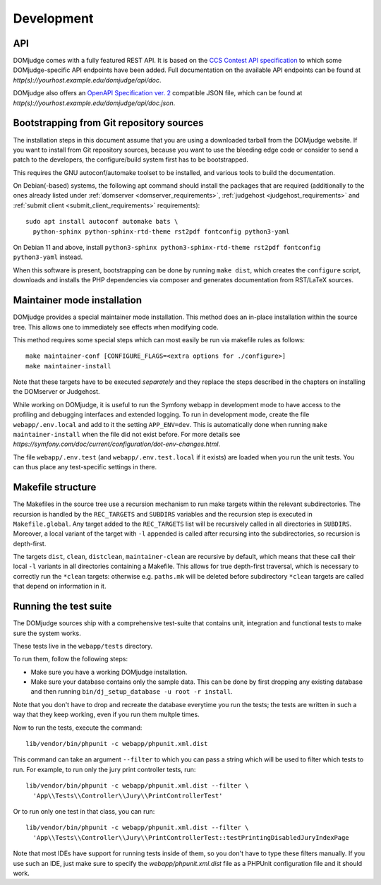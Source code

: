 Development
===========

.. _API:

API
---
DOMjudge comes with a fully featured REST API. It is based on the
`CCS Contest API specification
<https://clics.ecs.baylor.edu/index.php?title=Contest_API>`_
to which some DOMjudge-specific API endpoints have been added. Full documentation
on the available API endpoints can be found at
`http(s)://yourhost.example.edu/domjudge/api/doc`.

DOMjudge also offers an
`OpenAPI Specification ver. 2
<https://swagger.io/docs/specification/2-0/basic-structure/>`_
compatible JSON file, which can be found at
`http(s)://yourhost.example.edu/domjudge/api/doc.json`.


Bootstrapping from Git repository sources
-----------------------------------------
The installation steps in this document assume that you are using a
downloaded tarball from the DOMjudge website. If you want to install
from Git repository sources, because you want to use the bleeding edge
code or consider to send a patch to the developers, the
configure/build system first has to be bootstrapped.

This requires the GNU autoconf/automake toolset to be installed,
and various tools to build the documentation.

On Debian(-based) systems, the following apt command should
install the packages that are required (additionally to the ones
already listed under
:ref:`domserver <domserver_requirements>`,
:ref:`judgehost <judgehost_requirements>` and
:ref:`submit client <submit_client_requirements>` requirements)::

  sudo apt install autoconf automake bats \
    python-sphinx python-sphinx-rtd-theme rst2pdf fontconfig python3-yaml

On Debian 11 and above, install
``python3-sphinx python3-sphinx-rtd-theme rst2pdf fontconfig python3-yaml`` instead.

When this software is present, bootstrapping can be done by running
``make dist``, which creates the ``configure`` script,
downloads and installs the PHP dependencies via composer and
generates documentation from RST/LaTeX sources.

Maintainer mode installation
----------------------------
DOMjudge provides a special maintainer mode installation.
This method does an in-place installation within the source
tree. This allows one to immediately see effects when modifying
code.

This method requires some special steps which can most easily
be run via makefile rules as follows::

  make maintainer-conf [CONFIGURE_FLAGS=<extra options for ./configure>]
  make maintainer-install

Note that these targets have to be executed *separately* and
they replace the steps described in the chapters on installing
the DOMserver or Judgehost.

While working on DOMjudge, it is useful to run the Symfony webapp in
development mode to have access to the profiling and debugging
interfaces and extended logging. To run in development mode, create
the file ``webapp/.env.local`` and add to it the setting
``APP_ENV=dev``. This is automatically done when running ``make
maintainer-install`` when the file did not exist before.
For more details see
`https://symfony.com/doc/current/configuration/dot-env-changes.html`.

The file ``webapp/.env.test`` (and ``webapp/.env.test.local`` if it
exists) are loaded when you run the unit tests. You can thus place any
test-specific settings in there.

Makefile structure
------------------
The Makefiles in the source tree use a recursion mechanism to run make
targets within the relevant subdirectories. The recursion is handled
by the ``REC_TARGETS`` and ``SUBDIRS`` variables and the
recursion step is executed in ``Makefile.global``. Any target
added to the ``REC_TARGETS`` list will be recursively called in
all directories in ``SUBDIRS``. Moreover, a local variant of the
target with ``-l`` appended is called after recursing into the
subdirectories, so recursion is depth-first.

The targets ``dist``, ``clean``, ``distclean``, ``maintainer-clean``
are recursive by default, which means that these call their local
``-l`` variants in all directories containing a Makefile. This
allows for true depth-first traversal, which is necessary to correctly
run the ``*clean`` targets: otherwise e.g. ``paths.mk`` will
be deleted before subdirectory ``*clean`` targets are called that
depend on information in it.

Running the test suite
----------------------

The DOMjudge sources ship with a comprehensive test-suite that contains
unit, integration and functional tests to make sure the system works.

These tests live in the ``webapp/tests`` directory.

To run them, follow the following steps:

* Make sure you have a working DOMjudge installation.
* Make sure your database contains only the sample data. This can be done by
  first dropping any existing database and then running
  ``bin/dj_setup_database -u root -r install``.

Note that you don't have to drop and recreate the database everytime you run the
tests; the tests are written in such a way that they keep working, even if you
run them multple times.

Now to run the tests, execute the command::

  lib/vendor/bin/phpunit -c webapp/phpunit.xml.dist

This command can take an argument ``--filter`` to which you can pass a string
which will be used to filter which tests to run. For example, to run only the
jury print controller tests, run::

  lib/vendor/bin/phpunit -c webapp/phpunit.xml.dist --filter \
    'App\\Tests\\Controller\\Jury\\PrintControllerTest'

Or to run only one test in that class, you can run::

  lib/vendor/bin/phpunit -c webapp/phpunit.xml.dist --filter \
    'App\\Tests\\Controller\\Jury\\PrintControllerTest::testPrintingDisabledJuryIndexPage

Note that most IDEs have support for running tests inside of them, so you don't
have to type these filters manually. If you use such an IDE, just make sure to
specify the `webapp/phpunit.xml.dist` file as a PHPUnit configuration file and
it should work.
